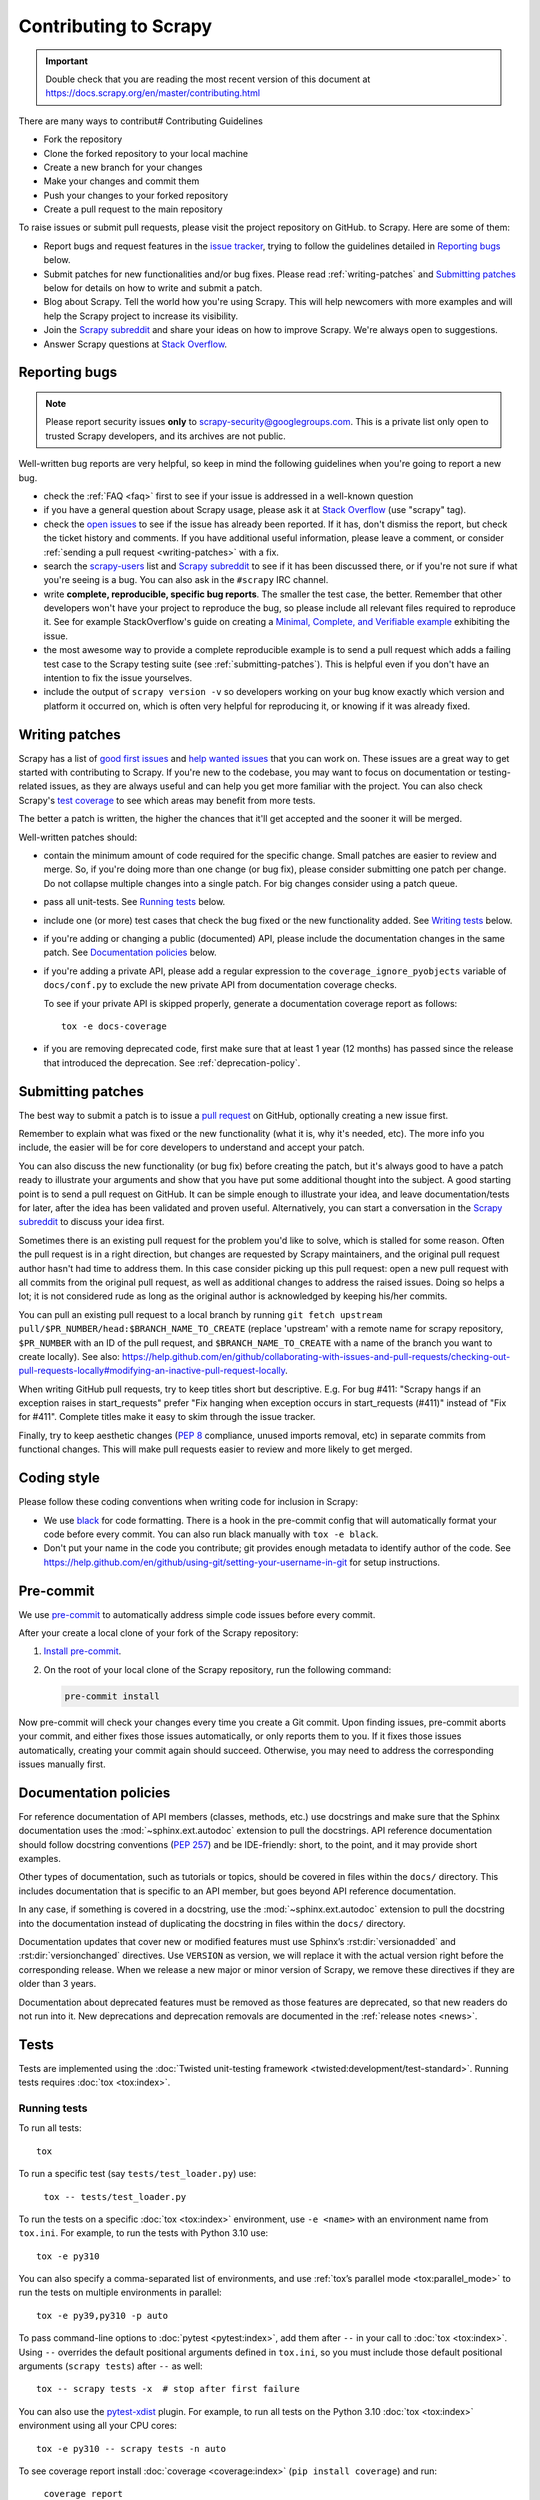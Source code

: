 .. _topics-contributing:

======================
Contributing to Scrapy
======================

.. important::

    Double check that you are reading the most recent version of this document at
    https://docs.scrapy.org/en/master/contributing.html

There are many ways to contribut# Contributing Guidelines

- Fork the repository
- Clone the forked repository to your local machine
- Create a new branch for your changes
- Make your changes and commit them
- Push your changes to your forked repository
- Create a pull request to the main repository

To raise issues or submit pull requests, please visit the project repository on GitHub. to Scrapy. Here are some of them:

* Report bugs and request features in the `issue tracker`_, trying to follow
  the guidelines detailed in `Reporting bugs`_ below.

* Submit patches for new functionalities and/or bug fixes. Please read
  :ref:`writing-patches` and `Submitting patches`_ below for details on how to
  write and submit a patch.

* Blog about Scrapy. Tell the world how you're using Scrapy. This will help
  newcomers with more examples and will help the Scrapy project to increase its
  visibility.

* Join the `Scrapy subreddit`_ and share your ideas on how to
  improve Scrapy. We're always open to suggestions.

* Answer Scrapy questions at
  `Stack Overflow <https://stackoverflow.com/questions/tagged/scrapy>`__.

Reporting bugs
==============

.. note::

    Please report security issues **only** to
    scrapy-security@googlegroups.com. This is a private list only open to
    trusted Scrapy developers, and its archives are not public.

Well-written bug reports are very helpful, so keep in mind the following
guidelines when you're going to report a new bug.

* check the :ref:`FAQ <faq>` first to see if your issue is addressed in a
  well-known question

* if you have a general question about Scrapy usage, please ask it at
  `Stack Overflow <https://stackoverflow.com/questions/tagged/scrapy>`__
  (use "scrapy" tag).

* check the `open issues`_ to see if the issue has already been reported. If it
  has, don't dismiss the report, but check the ticket history and comments. If
  you have additional useful information, please leave a comment, or consider
  :ref:`sending a pull request <writing-patches>` with a fix.

* search the `scrapy-users`_ list and `Scrapy subreddit`_ to see if it has
  been discussed there, or if you're not sure if what you're seeing is a bug.
  You can also ask in the ``#scrapy`` IRC channel.

* write **complete, reproducible, specific bug reports**. The smaller the test
  case, the better. Remember that other developers won't have your project to
  reproduce the bug, so please include all relevant files required to reproduce
  it. See for example StackOverflow's guide on creating a
  `Minimal, Complete, and Verifiable example`_ exhibiting the issue.

* the most awesome way to provide a complete reproducible example is to
  send a pull request which adds a failing test case to the
  Scrapy testing suite (see :ref:`submitting-patches`).
  This is helpful even if you don't have an intention to
  fix the issue yourselves.

* include the output of ``scrapy version -v`` so developers working on your bug
  know exactly which version and platform it occurred on, which is often very
  helpful for reproducing it, or knowing if it was already fixed.

.. _Minimal, Complete, and Verifiable example: https://stackoverflow.com/help/mcve

.. _writing-patches:

Writing patches
===============

Scrapy has a list of `good first issues`_ and `help wanted issues`_ that you
can work on. These issues are a great way to get started with contributing to
Scrapy. If you're new to the codebase, you may want to focus on documentation
or testing-related issues, as they are always useful and can help you get
more familiar with the project. You can also check Scrapy's `test coverage`_
to see which areas may benefit from more tests.

The better a patch is written, the higher the chances that it'll get accepted and the sooner it will be merged.

Well-written patches should:

* contain the minimum amount of code required for the specific change. Small
  patches are easier to review and merge. So, if you're doing more than one
  change (or bug fix), please consider submitting one patch per change. Do not
  collapse multiple changes into a single patch. For big changes consider using
  a patch queue.

* pass all unit-tests. See `Running tests`_ below.

* include one (or more) test cases that check the bug fixed or the new
  functionality added. See `Writing tests`_ below.

* if you're adding or changing a public (documented) API, please include
  the documentation changes in the same patch.  See `Documentation policies`_
  below.

* if you're adding a private API, please add a regular expression to the
  ``coverage_ignore_pyobjects`` variable of ``docs/conf.py`` to exclude the new
  private API from documentation coverage checks.

  To see if your private API is skipped properly, generate a documentation
  coverage report as follows::

      tox -e docs-coverage

* if you are removing deprecated code, first make sure that at least 1 year
  (12 months) has passed since the release that introduced the deprecation.
  See :ref:`deprecation-policy`.


.. _submitting-patches:

Submitting patches
==================

The best way to submit a patch is to issue a `pull request`_ on GitHub,
optionally creating a new issue first.

Remember to explain what was fixed or the new functionality (what it is, why
it's needed, etc). The more info you include, the easier will be for core
developers to understand and accept your patch.

You can also discuss the new functionality (or bug fix) before creating the
patch, but it's always good to have a patch ready to illustrate your arguments
and show that you have put some additional thought into the subject. A good
starting point is to send a pull request on GitHub. It can be simple enough to
illustrate your idea, and leave documentation/tests for later, after the idea
has been validated and proven useful. Alternatively, you can start a
conversation in the `Scrapy subreddit`_ to discuss your idea first.

Sometimes there is an existing pull request for the problem you'd like to
solve, which is stalled for some reason. Often the pull request is in a
right direction, but changes are requested by Scrapy maintainers, and the
original pull request author hasn't had time to address them.
In this case consider picking up this pull request: open
a new pull request with all commits from the original pull request, as well as
additional changes to address the raised issues. Doing so helps a lot; it is
not considered rude as long as the original author is acknowledged by keeping
his/her commits.

You can pull an existing pull request to a local branch
by running ``git fetch upstream pull/$PR_NUMBER/head:$BRANCH_NAME_TO_CREATE``
(replace 'upstream' with a remote name for scrapy repository,
``$PR_NUMBER`` with an ID of the pull request, and ``$BRANCH_NAME_TO_CREATE``
with a name of the branch you want to create locally).
See also: https://help.github.com/en/github/collaborating-with-issues-and-pull-requests/checking-out-pull-requests-locally#modifying-an-inactive-pull-request-locally.

When writing GitHub pull requests, try to keep titles short but descriptive.
E.g. For bug #411: "Scrapy hangs if an exception raises in start_requests"
prefer "Fix hanging when exception occurs in start_requests (#411)"
instead of "Fix for #411". Complete titles make it easy to skim through
the issue tracker.

Finally, try to keep aesthetic changes (:pep:`8` compliance, unused imports
removal, etc) in separate commits from functional changes. This will make pull
requests easier to review and more likely to get merged.


.. _coding-style:

Coding style
============

Please follow these coding conventions when writing code for inclusion in
Scrapy:

* We use `black <https://black.readthedocs.io/en/stable/>`_ for code formatting.
  There is a hook in the pre-commit config
  that will automatically format your code before every commit. You can also
  run black manually with ``tox -e black``.

* Don't put your name in the code you contribute; git provides enough
  metadata to identify author of the code.
  See https://help.github.com/en/github/using-git/setting-your-username-in-git for
  setup instructions.

.. _scrapy-pre-commit:

Pre-commit
==========

We use `pre-commit`_ to automatically address simple code issues before every
commit.

.. _pre-commit: https://pre-commit.com/

After your create a local clone of your fork of the Scrapy repository:

#.  `Install pre-commit <https://pre-commit.com/#installation>`_.

#.  On the root of your local clone of the Scrapy repository, run the following
    command:

    .. code-block:: bash

       pre-commit install

Now pre-commit will check your changes every time you create a Git commit. Upon
finding issues, pre-commit aborts your commit, and either fixes those issues
automatically, or only reports them to you. If it fixes those issues
automatically, creating your commit again should succeed. Otherwise, you may
need to address the corresponding issues manually first.

.. _documentation-policies:

Documentation policies
======================

For reference documentation of API members (classes, methods, etc.) use
docstrings and make sure that the Sphinx documentation uses the
:mod:`~sphinx.ext.autodoc` extension to pull the docstrings. API reference
documentation should follow docstring conventions (`PEP 257`_) and be
IDE-friendly: short, to the point, and it may provide short examples.

Other types of documentation, such as tutorials or topics, should be covered in
files within the ``docs/`` directory. This includes documentation that is
specific to an API member, but goes beyond API reference documentation.

In any case, if something is covered in a docstring, use the
:mod:`~sphinx.ext.autodoc` extension to pull the docstring into the
documentation instead of duplicating the docstring in files within the
``docs/`` directory.

Documentation updates that cover new or modified features must use Sphinx’s
:rst:dir:`versionadded` and :rst:dir:`versionchanged` directives. Use
``VERSION`` as version, we will replace it with the actual version right before
the corresponding release. When we release a new major or minor version of
Scrapy, we remove these directives if they are older than 3 years.

Documentation about deprecated features must be removed as those features are
deprecated, so that new readers do not run into it. New deprecations and
deprecation removals are documented in the :ref:`release notes <news>`.


Tests
=====

Tests are implemented using the :doc:`Twisted unit-testing framework
<twisted:development/test-standard>`. Running tests requires
:doc:`tox <tox:index>`.

.. _running-tests:

Running tests
-------------

To run all tests::

    tox

To run a specific test (say ``tests/test_loader.py``) use:

    ``tox -- tests/test_loader.py``

To run the tests on a specific :doc:`tox <tox:index>` environment, use
``-e <name>`` with an environment name from ``tox.ini``. For example, to run
the tests with Python 3.10 use::

    tox -e py310

You can also specify a comma-separated list of environments, and use :ref:`tox’s
parallel mode <tox:parallel_mode>` to run the tests on multiple environments in
parallel::

    tox -e py39,py310 -p auto

To pass command-line options to :doc:`pytest <pytest:index>`, add them after
``--`` in your call to :doc:`tox <tox:index>`. Using ``--`` overrides the
default positional arguments defined in ``tox.ini``, so you must include those
default positional arguments (``scrapy tests``) after ``--`` as well::

    tox -- scrapy tests -x  # stop after first failure

You can also use the `pytest-xdist`_ plugin. For example, to run all tests on
the Python 3.10 :doc:`tox <tox:index>` environment using all your CPU cores::

    tox -e py310 -- scrapy tests -n auto

To see coverage report install :doc:`coverage <coverage:index>`
(``pip install coverage``) and run:

    ``coverage report``

see output of ``coverage --help`` for more options like html or xml report.

Writing tests
-------------

All functionality (including new features and bug fixes) must include a test
case to check that it works as expected, so please include tests for your
patches if you want them to get accepted sooner.

Scrapy uses unit-tests, which are located in the `tests/`_ directory.
Their module name typically resembles the full path of the module they're
testing. For example, the item loaders code is in::

    scrapy.loader

And their unit-tests are in::

    tests/test_loader.py

.. _issue tracker: https://github.com/scrapy/scrapy/issues
.. _scrapy-users: https://groups.google.com/forum/#!forum/scrapy-users
.. _Scrapy subreddit: https://reddit.com/r/scrapy
.. _AUTHORS: https://github.com/scrapy/scrapy/blob/master/AUTHORS
.. _tests/: https://github.com/scrapy/scrapy/tree/master/tests
.. _open issues: https://github.com/scrapy/scrapy/issues
.. _PEP 257: https://www.python.org/dev/peps/pep-0257/
.. _pull request: https://help.github.com/en/github/collaborating-with-issues-and-pull-requests/creating-a-pull-request
.. _pytest-xdist: https://github.com/pytest-dev/pytest-xdist
.. _good first issues: https://github.com/scrapy/scrapy/issues?q=is%3Aissue+is%3Aopen+label%3A%22good+first+issue%22
.. _help wanted issues: https://github.com/scrapy/scrapy/issues?q=is%3Aissue+is%3Aopen+label%3A%22help+wanted%22
.. _test coverage: https://app.codecov.io/gh/scrapy/scrapy
